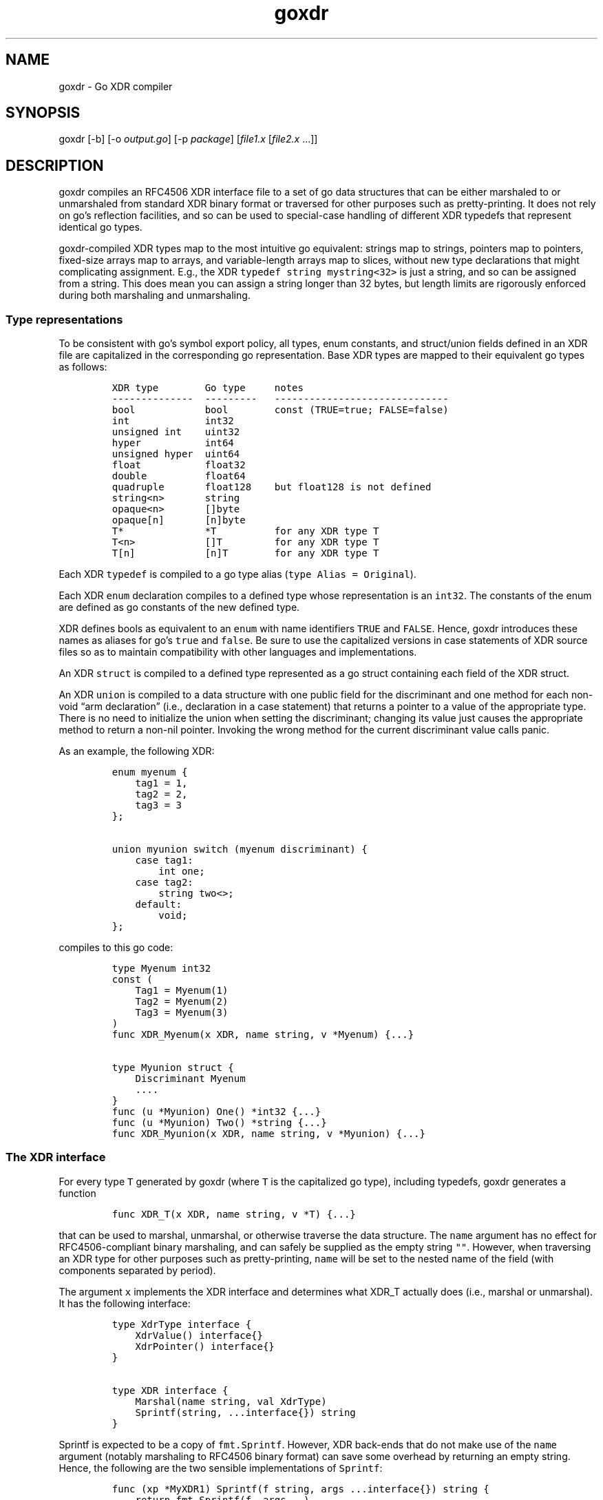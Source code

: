 .\" Automatically generated by Pandoc 2.2.3.2
.\"
.TH "goxdr" "1" "" "" ""
.hy
.SH NAME
.PP
goxdr \- Go XDR compiler
.SH SYNOPSIS
.PP
goxdr [\-b] [\-o \f[I]output.go\f[]] [\-p \f[I]package\f[]]
[\f[I]file1.x\f[] [\f[I]file2.x\f[] \&...]]
.SH DESCRIPTION
.PP
goxdr compiles an RFC4506 XDR interface file to a set of go data
structures that can be either marshaled to or unmarshaled from standard
XDR binary format or traversed for other purposes such as
pretty\-printing.
It does not rely on go's reflection facilities, and so can be used to
special\-case handling of different XDR typedefs that represent
identical go types.
.PP
goxdr\-compiled XDR types map to the most intuitive go equivalent:
strings map to strings, pointers map to pointers, fixed\-size arrays map
to arrays, and variable\-length arrays map to slices, without new type
declarations that might complicating assignment.
E.g., the XDR \f[C]typedef\ string\ mystring<32>\f[] is just a string,
and so can be assigned from a string.
This does mean you can assign a string longer than 32 bytes, but length
limits are rigorously enforced during both marshaling and unmarshaling.
.SS Type representations
.PP
To be consistent with go's symbol export policy, all types, enum
constants, and struct/union fields defined in an XDR file are
capitalized in the corresponding go representation.
Base XDR types are mapped to their equivalent go types as follows:
.IP
.nf
\f[C]
XDR\ type\ \ \ \ \ \ \ \ Go\ type\ \ \ \ \ notes
\-\-\-\-\-\-\-\-\-\-\-\-\-\-\ \ \-\-\-\-\-\-\-\-\-\ \ \ \-\-\-\-\-\-\-\-\-\-\-\-\-\-\-\-\-\-\-\-\-\-\-\-\-\-\-\-\-\-
bool\ \ \ \ \ \ \ \ \ \ \ \ bool\ \ \ \ \ \ \ \ const\ (TRUE=true;\ FALSE=false)
int\ \ \ \ \ \ \ \ \ \ \ \ \ int32
unsigned\ int\ \ \ \ uint32
hyper\ \ \ \ \ \ \ \ \ \ \ int64
unsigned\ hyper\ \ uint64
float\ \ \ \ \ \ \ \ \ \ \ float32
double\ \ \ \ \ \ \ \ \ \ float64
quadruple\ \ \ \ \ \ \ float128\ \ \ \ but\ float128\ is\ not\ defined
string<n>\ \ \ \ \ \ \ string
opaque<n>\ \ \ \ \ \ \ []byte
opaque[n]\ \ \ \ \ \ \ [n]byte
T*\ \ \ \ \ \ \ \ \ \ \ \ \ \ *T\ \ \ \ \ \ \ \ \ \ for\ any\ XDR\ type\ T
T<n>\ \ \ \ \ \ \ \ \ \ \ \ []T\ \ \ \ \ \ \ \ \ for\ any\ XDR\ type\ T
T[n]\ \ \ \ \ \ \ \ \ \ \ \ [n]T\ \ \ \ \ \ \ \ for\ any\ XDR\ type\ T
\f[]
.fi
.PP
Each XDR \f[C]typedef\f[] is compiled to a go type alias
(\f[C]type\ Alias\ =\ Original\f[]).
.PP
Each XDR \f[C]enum\f[] declaration compiles to a defined type whose
representation is an \f[C]int32\f[].
The constants of the enum are defined as go constants of the new defined
type.
.PP
XDR defines bools as equivalent to an \f[C]enum\f[] with name
identifiers \f[C]TRUE\f[] and \f[C]FALSE\f[].
Hence, goxdr introduces these names as aliases for go's \f[C]true\f[]
and \f[C]false\f[].
Be sure to use the capitalized versions in case statements of XDR source
files so as to maintain compatibility with other languages and
implementations.
.PP
An XDR \f[C]struct\f[] is compiled to a defined type represented as a go
struct containing each field of the XDR struct.
.PP
An XDR \f[C]union\f[] is compiled to a data structure with one public
field for the discriminant and one method for each non\-void \[lq]arm
declaration\[rq] (i.e., declaration in a case statement) that returns a
pointer to a value of the appropriate type.
There is no need to initialize the union when setting the discriminant;
changing its value just causes the appropriate method to return a
non\-nil pointer.
Invoking the wrong method for the current discriminant value calls
panic.
.PP
As an example, the following XDR:
.IP
.nf
\f[C]
enum\ myenum\ {
\ \ \ \ tag1\ =\ 1,
\ \ \ \ tag2\ =\ 2,
\ \ \ \ tag3\ =\ 3
};

union\ myunion\ switch\ (myenum\ discriminant)\ {
\ \ \ \ case\ tag1:
\ \ \ \ \ \ \ \ int\ one;
\ \ \ \ case\ tag2:
\ \ \ \ \ \ \ \ string\ two<>;
\ \ \ \ default:
\ \ \ \ \ \ \ \ void;
};
\f[]
.fi
.PP
compiles to this go code:
.IP
.nf
\f[C]
type\ Myenum\ int32
const\ (
\ \ \ \ Tag1\ =\ Myenum(1)
\ \ \ \ Tag2\ =\ Myenum(2)
\ \ \ \ Tag3\ =\ Myenum(3)
)
func\ XDR_Myenum(x\ XDR,\ name\ string,\ v\ *Myenum)\ {...}

type\ Myunion\ struct\ {
\ \ \ \ Discriminant\ Myenum
\ \ \ \ ....
}
func\ (u\ *Myunion)\ One()\ *int32\ {...}
func\ (u\ *Myunion)\ Two()\ *string\ {...}
func\ XDR_Myunion(x\ XDR,\ name\ string,\ v\ *Myunion)\ {...}
\f[]
.fi
.SS The XDR interface
.PP
For every type \f[C]T\f[] generated by goxdr (where \f[C]T\f[] is the
capitalized go type), including typedefs, goxdr generates a function
.IP
.nf
\f[C]
func\ XDR_T(x\ XDR,\ name\ string,\ v\ *T)\ {...}
\f[]
.fi
.PP
that can be used to marshal, unmarshal, or otherwise traverse the data
structure.
The \f[C]name\f[] argument has no effect for RFC4506\-compliant binary
marshaling, and can safely be supplied as the empty string \f[C]""\f[].
However, when traversing an XDR type for other purposes such as
pretty\-printing, \f[C]name\f[] will be set to the nested name of the
field (with components separated by period).
.PP
The argument \f[C]x\f[] implements the XDR interface and determines what
XDR_T actually does (i.e., marshal or unmarshal).
It has the following interface:
.IP
.nf
\f[C]
type\ XdrType\ interface\ {
\ \ \ \ XdrValue()\ interface{}
\ \ \ \ XdrPointer()\ interface{}
}

type\ XDR\ interface\ {
\ \ \ \ Marshal(name\ string,\ val\ XdrType)
\ \ \ \ Sprintf(string,\ ...interface{})\ string
}
\f[]
.fi
.PP
\f[C]Sprintf\f[] is expected to be a copy of \f[C]fmt.Sprintf\f[].
However, XDR back\-ends that do not make use of the \f[C]name\f[]
argument (notably marshaling to RFC4506 binary format) can save some
overhead by returning an empty string.
Hence, the following are the two sensible implementations of
\f[C]Sprintf\f[]:
.IP
.nf
\f[C]
func\ (xp\ *MyXDR1)\ Sprintf(f\ string,\ args\ ...interface{})\ string\ {
\ \ \ \ return\ fmt.Sprintf(f,\ args...)
}

func\ (xp\ *MyXDR2)\ Sprintf(f\ string,\ args\ ...interface{})\ string\ {
\ \ \ \ return\ ""
}
\f[]
.fi
.PP
\f[C]Marshal\f[] is the method that actually does whatever work will be
applied to the data structure.
The second argument, \f[C]val\f[], will be the go value that must be
marshaled/unmarshaled.
To simplify data structure traversal, the value is not always just a
pointer to the value to be marshaled\[en]in some cases the value is cast
to or wrapped in a defined type that allows handling of many different
types to be collapsed together.
Specifically, here is the type of \f[C]val\f[] depending on what is
being marshaled:
.IP \[bu] 2
For bool and all 32\-bit numeric types (including the size of
variable\-length arrays), \f[C]val\f[] is passed as a pointer
implementing \f[C]XdrNum32\f[], which allows the value to be extracted
and set as a \f[C]uint32\f[].
.IP \[bu] 2
For all 64\-bit numeric types, \f[C]val\f[] is passed as a pointer
implementing \f[C]XdrNum64\f[], which allows the value to be extracted
and set as a \f[C]uint64\f[].
.IP \[bu] 2
For \f[C]struct\f[] and \f[C]union\f[] types, \f[C]val\f[] is just a
pointer to the type being marshaled.
However, these types implement the \f[C]XdrAggregate\f[] interface,
which allows the \f[C]Marshal\f[] method of \f[C]XDR\f[] to call the
\f[C]XdrMarshal(x\ XDR,\ name\ string)\f[] method on \f[C]val\f[] to
recurse through all fields of \f[C]val\f[].
.IP \[bu] 2
\f[C]enum\f[] types are also passed as a simple pointer to the
underlying field, but \f[C]enum\f[] types implement \f[C]XdrNum32\f[]
instead of \f[C]XdrAggregate\f[].
.IP \[bu] 2
Fixed\-length arrays (other than \f[C]opaque[]\f[]) are passed to
\f[C]Marshal\f[] one element at a time, so \f[C]Marshal\f[] is never
called on the whole array (or on a pointer to the whole array).
.IP \[bu] 2
Variable\-length arrays (other than \f[C]opaque<>\f[]) are passed first
as a pointer to a defined type implementing the \f[C]XdrVec\f[] and
\f[C]XdrAggregate\f[] interfaces.
If \f[C]Marshal\f[] calls the \f[C]XdrMarshal\f[] function (as for a
\f[C]struct\f[] or \f[C]union\f[]), it recurses, first calling
\f[C]Marshal\f[] on a value of \f[C]XdrSize\f[], then on each element of
the vector.
.IP \[bu] 2
Similar to variable\-length arrays, pointers use a defined type that
implements the \f[C]XdrPtr\f[] and \f[C]XdrAggregate\f[] interfaces.
When recursing, \f[C]Marshal\f[] is called first on another defined type
that implements \f[C]XdrUint32\f[] (capable of containing the value 0 or
1 to indicate nil or value\-present), then, if the pointer is non\-nil,
on the underlying value.
.IP \[bu] 2
\f[C]string\f[] is passed as an \f[C]XdrString\f[], which also encodes
the size bound of the string and implements the \f[C]XdrVarBytes\f[] and
\f[C]XdrBytes\f[] interfaces.
.IP \[bu] 2
\f[C]opaque<>\f[] is passed as an \f[C]XdrVecOpaque\f[] structure, which
also implements the \f[C]XdrVarBytes\f[] and \f[C]XdrBytes\f[]
interfaces.
.IP \[bu] 2
\f[C]opaque[]\f[] is passed as an \f[C]XdrArrayOpaque\f[] (user\-defined
slice type pointing to the entire array).
This type implements \f[C]XdrBytes\f[] but not \f[C]XdrVarBytes\f[].
.PP
For most types, the original type or a pointer to it can be retrieved
via the \f[C]XdrPointer()\f[] and \f[C]XdrValue()\f[] methods, which
return an \f[C]interface{}\f[].
Two exceptions are \f[C]XdrArrayOpaque\f[] (for which
\f[C]XdrValue()\f[] returns a slice and \f[C]XdrPointer\f[] returns
\f[C]nil\f[]), and the fake \f[C]bool\f[] on which \f[C]Marshal\f[] is
called for a pointer type (which bool supports \f[C]XdrValue()\f[], but
returns \f[C]nil\f[] from \f[C]XdrPointer()\f[]).
.SS XDR functions
.PP
As previously mentioned, each (capitalized) type \f[C]T\f[] output by
goxdr also has function \f[C]XDR_T\f[].
For types that are instances of \f[C]XdrAggregate\f[] (that is
\f[C]struct\f[] and \f[C]union\f[] types, as well as pointers and
variable\-length arrays), this function is a simple wrapper around the
\f[C]Marshal\f[] method:
.IP
.nf
\f[C]
func\ XDR_T(x\ XDR,\ name\ string,\ v\ *T)\ {
\ \ \ \ x.Marshal(name,\ v)
}
\f[]
.fi
.PP
For other types, however, this generated function casts \f[C]v\f[] to a
more convenient alternate type implementing the interfaces described in
the previous subsection.
As an example, the following function in the pre\-defined boilerplate
casts an ordinary \f[C]*int32\f[] into the defined type
\f[C]*XdrInt32\f[] which implements the \f[C]XdrNum32\f[] interface:
.IP
.nf
\f[C]
func\ XDR_int32(x\ XDR,\ name\ string,\ v\ *int32)\ {
\ \ \ \ \ \ \ \ x.Marshal(name,\ (*XdrInt32)(v))
}
\f[]
.fi
.PP
Note that an XDR \f[C]Marshal\f[] method can use a type switch to
special\-case certain types.
However, this does not work for \f[C]typedefs\f[], which goxdr emits as
type aliases rather than defined types\[em]i.e.
\[lq]\f[C]type\ Alias\ =\ Original\f[]\[rq] rather than
\[lq]\f[C]type\ Alias\ Original\f[]\[rq].
However, the \f[C]XDR_Alias\f[] function for such a typedef checks for a
method called
\f[C]x.Marshal_Alias(x\ XDR,\ name\ string,\ v\ *Alias)\f[] and calls it
instead of \f[C]x.Marshal\f[] if it exists, allowing code to
differentiate type aliases.
.PP
XDR functions panic with type \f[C]XdrError\f[] (a user\-defined string)
if the input is invalid or a value is out of range.
.SS Pre\-defined XDR types
.PP
The predefined types \f[C]XdrOut\f[], \f[C]XdrIn\f[], and
\f[C]XdrPrint\f[] implement the \f[C]XDR\f[] interface and perform
RFC4506 binary marshaling, RFC4506 binary unmarshaling, and
pretty\-printing, respectively.
.IP
.nf
\f[C]
type\ XdrOut\ struct\ {
\ \ \ \ Out\ io.Writer
}
type\ XdrIn\ struct\ {
\ \ \ \ In\ io.Reader
}
type\ XdrPrint\ struct\ {
\ \ \ \ Out\ io.Writer
}
\f[]
.fi
.SH OPTIONS
.PP
goxdr supports the following options:
.TP
.B \f[C]\-help\f[]
Print a brief usage message.
.RS
.RE
.TP
.B \f[C]\-b\f[]
goxdr outputs boilerplate code to assist in marshaling and unmarshaling
values.
Only one copy of this boilerplate should be included in a package.
If you use goxdr to compile all XDR input files to a single go file (the
recommended usage), then you will get only one copy of the boilerplate.
However, if you compile different XDR files into different go files, you
will need to specify \f[C]\-b\f[] with each XDR input file to avoid
including the boilerplate, then run goxdr with no input files
(\f[C]goxdr\ \-o\ goxdr_boilerplate.go\f[]) to get one copy of the
boilerplate.
.RS
.RE
.TP
.B \f[C]\-o\f[] \f[I]output.go\f[]
Write the output to file \f[I]output.go\f[] instead of standard output.
.RS
.RE
.TP
.B \f[C]\-p\f[] \f[I]package\f[]
Specify the package name to use for the generated code.
The default is for the generated code to declare \f[C]package\ main\f[].
.RS
.RE
.SH EXAMPLES
.PP
To serialize a data structure of type \f[C]MyType\f[]:
.IP
.nf
\f[C]
func\ serialize_Mytype(val\ *MyType)\ []byte\ {
\ \ \ \ buf\ :=\ &bytes.Buffer{}
\ \ \ \ XDR_MyType(&XdrOut{\ buf\ },\ "",\ val)
\ \ \ \ return\ buf.Bytes()
}
\f[]
.fi
.PP
To serialize/unserialize an arbitrary instance of \f[C]XdrAggregate\f[]
(any struct or union, but not simpler types such as integers and
strings):
.IP
.nf
\f[C]
func\ serialize(val\ XdrAggregate)\ []byte\ {
\ \ \ \ buf\ :=\ &bytes.Buffer{}
\ \ \ \ val.XdrMarshal(&XdrOut{\ buf\ },\ "")
\ \ \ \ return\ buf.Bytes()
}

func\ deserialize(val\ XdrAggregate,\ in\ []byte)\ (e\ error)\ {
\ \ \ \ defer\ func()\ {
\ \ \ \ \ \ \ \ switch\ i\ :=\ recover().(type)\ {
\ \ \ \ \ \ \ \ case\ nil:
\ \ \ \ \ \ \ \ case\ XdrError:
\ \ \ \ \ \ \ \ \ \ \ \ e\ =\ i
\ \ \ \ \ \ \ \ default:
\ \ \ \ \ \ \ \ \ \ \ \ panic(i)
\ \ \ \ \ \ \ \ }
\ \ \ \ }()
\ \ \ \ val.XdrMarshal(&XdrIn{\ bytes.NewBuffer(in)\ },\ "")
\ \ \ \ return\ nil
}
\f[]
.fi
.PP
To pretty\-print an arbitrary XDR\-defined data structure, but
special\-case any fields of type \f[C]MySpecialStruct\f[] by formatting
them with a function called \f[C]MySpecialString(*MySpecialStruct)\f[],
you can do the following:
.IP
.nf
\f[C]
type\ XdrMyPrint\ struct\ {
\ \ \ \ Out\ io.Writer
}

func\ (xp\ *XdrMyPrint)\ Sprintf(f\ string,\ args\ ...interface{})\ string\ {
\ \ \ \ return\ fmt.Sprintf(f,\ args...)
}

func\ (xp\ *XdrMyPrint)\ Marshal(name\ string,\ i\ XdrType)\ {
\ \ \ \ switch\ v\ :=\ i.(type)\ {
\ \ \ \ case\ *MySpecialStruct:
\ \ \ \ \ \ \ \ fmt.Fprintf(xp.Out,\ "%s:\ %s\\n",\ name,\ MySpecialString(v))
\ \ \ \ case\ fmt.Stringer:
\ \ \ \ \ \ \ \ fmt.Fprintf(xp.Out,\ "%s:\ %s\\n",\ name,\ v.String())
\ \ \ \ case\ XdrPtr:
\ \ \ \ \ \ \ \ fmt.Fprintf(xp.Out,\ "%s._present:\ %v\\n",\ name,\ v.GetPresent())
\ \ \ \ \ \ \ \ v.XdrMarshalValue(xp,\ name)
\ \ \ \ case\ XdrVec:
\ \ \ \ \ \ \ \ fmt.Fprintf(xp.Out,\ "%s.len:\ %d\\n",\ name,\ v.GetVecLen())
\ \ \ \ \ \ \ \ v.XdrMarshalN(xp,\ name,\ v.GetVecLen())
\ \ \ \ case\ XdrAggregate:
\ \ \ \ \ \ \ \ v.XdrMarshal(xp,\ name)
\ \ \ \ default:
\ \ \ \ \ \ \ \ fmt.Fprintf(xp.Out,\ "%s:\ %v\\n",\ name,\ i)
\ \ \ \ }
}

func\ MyXdrToString(t\ XdrAggregate)\ string\ {
\ \ \ \ out\ :=\ &strings.Builder{}
\ \ \ \ t.XdrMarshal(&XdrMyPrint{out},\ "")
\ \ \ \ return\ out.String()
}
\f[]
.fi
.SH SEE ALSO
.PP
rpcgen(1), xdrc(1)
.PP
<https://tools.ietf.org/html/rfc4506>
.SH BUGS
.PP
goxdr ignores program and version declarations, and should instead
compile them to something that can be used to implement RFC5531 RPC
interfaces.
.PP
goxdr is not hygienic.
Because it capitalizes symbols, it could produce a name clash if two
symbols differ only in the capitalization of the first letter.
Moreover, it introduces various helper types and functions that begin
\f[C]XDR_\f[] or \f[C]Xdr\f[], so could produce incorrect code if users
employ such identifiers in XDR files.
Though RFC4506 disallows identifiers that start with underscore, goxdr
accepts them and produces code with inconsistent export semantics (since
underscore cannot be capitalized).
.PP
IEEE 754 floating point allows for many different NaN (not a number)
values.
The marshaling code simply takes whatever binary value go has sitting in
memory, byteswapping on little\-endian machines.
Other languages and XDR implemenations may produce different NaN values
from the same code.
Hence, in the presence of floating point, the marshaled output of
seemingly deterministic code may vary across implementations.
.SH AUTHORS
David Mazieres.
